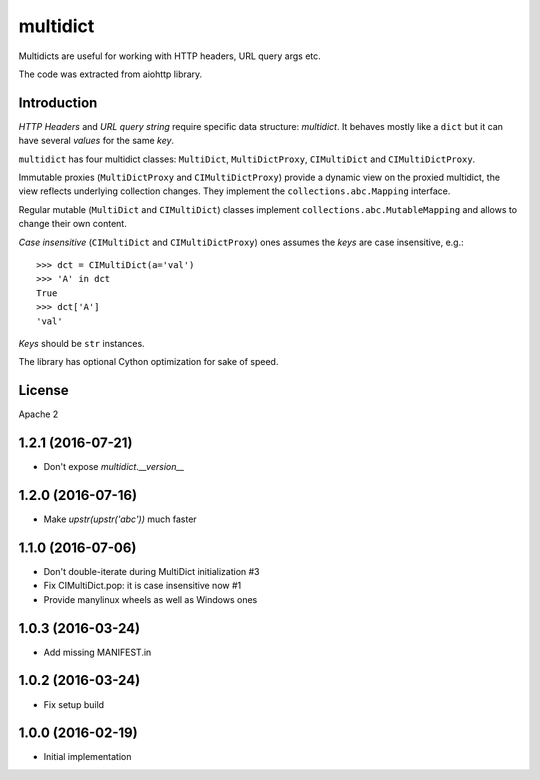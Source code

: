 =========
multidict
=========

Multidicts are useful for working with HTTP headers, URL
query args etc.

The code was extracted from aiohttp library.

Introduction
------------

*HTTP Headers* and *URL query string* require specific data structure:
*multidict*. It behaves mostly like a ``dict`` but it can have
several *values* for the same *key*.

``multidict`` has four multidict classes:
``MultiDict``, ``MultiDictProxy``, ``CIMultiDict``
and ``CIMultiDictProxy``.

Immutable proxies (``MultiDictProxy`` and
``CIMultiDictProxy``) provide a dynamic view on the
proxied multidict, the view reflects underlying collection changes. They
implement the ``collections.abc.Mapping`` interface.

Regular mutable (``MultiDict`` and ``CIMultiDict``) classes
implement ``collections.abc.MutableMapping`` and allows to change
their own content.


*Case insensitive* (``CIMultiDict`` and
``CIMultiDictProxy``) ones assumes the *keys* are case
insensitive, e.g.::

   >>> dct = CIMultiDict(a='val')
   >>> 'A' in dct
   True
   >>> dct['A']
   'val'

*Keys* should be ``str`` instances.

The library has optional Cython optimization for sake of speed.


License
-------

Apache 2

1.2.1 (2016-07-21)
------------------

* Don't expose `multidict.__version__`


1.2.0 (2016-07-16)
------------------

* Make `upstr(upstr('abc'))` much faster


1.1.0 (2016-07-06)
------------------

* Don't double-iterate during MultiDict initialization #3

* Fix CIMultiDict.pop: it is case insensitive now #1

* Provide manylinux wheels as well as Windows ones

1.0.3 (2016-03-24)
------------------

* Add missing MANIFEST.in

1.0.2 (2016-03-24)
------------------

* Fix setup build


1.0.0 (2016-02-19)
------------------

* Initial implementation

